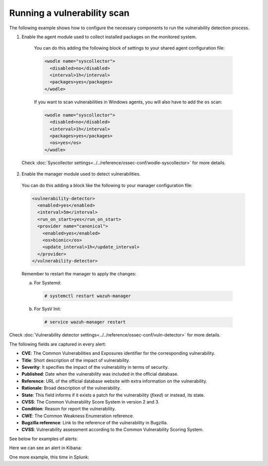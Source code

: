 .. Copyright (C) 2019 Wazuh, Inc.

.. _running_vu_scan:

Running a vulnerability scan
============================

The following example shows how to configure the necessary components to run the vulnerability detection process.

1. Enable the agent module used to collect installed packages on the monitored system.

  You can do this adding the following block of settings to your shared agent configuration file:

  .. code-block:: xml

    <wodle name="syscollector">
      <disabled>no</disabled>
      <interval>1h</interval>
      <packages>yes</packages>
    </wodle>

  If you want to scan vulnerabilities in Windows agents, you will also have to add the ``os`` scan:

  .. code-block:: xml

    <wodle name="syscollector">
      <disabled>no</disabled>
      <interval>1h</interval>
      <packages>yes</packages>
      <os>yes</os>
    </wodle>

 Check :doc:`Syscollector settings<../../reference/ossec-conf/wodle-syscollector>` for more details.

2. Enable the manager module used to detect vulnerabilities.

  You can do this adding a block like the following to your manager configuration file:

  .. code-block:: xml

    <vulnerability-detector>
      <enabled>yes</enabled>
      <interval>5m</interval>
      <run_on_start>yes</run_on_start>
      <provider name="canonical">
        <enabled>yes</enabled>
        <os>bionic</os>
        <update_interval>1h</update_interval>
      </provider>
    </vulnerability-detector>

  Remember to restart the manager to apply the changes:

  a. For Systemd:

    .. code-block:: console

      # systemctl restart wazuh-manager

  b. For SysV Init:

    .. code-block:: console

      # service wazuh-manager restart

Check :doc:`Vulnerability detector settings<../../reference/ossec-conf/vuln-detector>` for more details.

The following fields are captured in every alert:

- **CVE**: The Common Vulnerabilities and Exposures identifier for the corresponding vulnerability.
- **Title**: Short description of the impact of vulnerability.
- **Severity**: It specifies the impact of the vulnerability in terms of security.
- **Published**: Date when the vulnerability was included in the official database.
- **Reference**: URL of the official database website with extra information on the vulnerability.
- **Rationale**: Broad description of the vulnerability.
- **State**: This field informs if it exists a patch for the vulnerability (*fixed*) or instead, its state.
- **CVSS**: The Common Vulnerability Score System in version 2 and 3.
- **Condition**: Reason for report the vulnerability.
- **CWE**: The Common Weakness Enumeration reference.
- **Bugzilla reference**: Link to the reference of the vulnerability in Bugzilla.
- **CVSS**: Vulnerability assessment according to the Common Vulnerability Scoring System.


See below for examples of alerts:

.. code-block:: console
    :emphasize-lines: 5,10

    ** Alert 1571137967.2083: - vulnerability-detector,gdpr_IV_35.7.d,
    2019 Oct 15 11:12:47 c31dd66f7e82->vulnerability-detector
    Rule: 23503 (level 5) -> 'CVE-2018-5710 on Ubuntu 18.04 LTS (bionic) - low.'
    {"vulnerability":{"cve":"CVE-2018-5710","title":"CVE-2018-5710 on Ubuntu 18.04 LTS (bionic) - low.","severity":"Low","published":"2018-01-16T09:29:00Z","state":"Fixed","package":{"name":"libgssapi-krb5-2","version":"1.16-2ubuntu0.1","architecture":"amd64"},"condition":"Package less than 1.16.1-1","reference":"https://cve.mitre.org/cgi-bin/cvename.cgi?name=CVE-2018-5710"}}
    vulnerability.cve: CVE-2018-5710
    vulnerability.title: CVE-2018-5710 on Ubuntu 18.04 LTS (bionic) - low.
    vulnerability.severity: Low
    vulnerability.published: 2018-01-16T09:29:00Z
    vulnerability.state: Fixed
    vulnerability.package.name: libgssapi-krb5-2
    vulnerability.package.version: 1.16-2ubuntu0.1
    vulnerability.package.architecture: amd64
    vulnerability.condition: Package less than 1.16.1-1
    vulnerability.reference: https://cve.mitre.org/cgi-bin/cvename.cgi?name=CVE-2018-5710


.. code-block:: console
    :emphasize-lines: 5,10

    ** Alert 1571138526.1319438: - vulnerability-detector,gdpr_IV_35.7.d,
    2019 Oct 15 11:22:06 (b38c18f6620d) 172.17.0.3->vulnerability-detector
    Rule: 23504 (level 7) -> 'nss: Empty or malformed p256-ECDH public keys may trigger a segmentation fault'
    {"vulnerability":{"cve":"CVE-2019-11729","title":"nss: Empty or malformed p256-ECDH public keys may trigger a segmentation fault","severity":"Medium","published":"2019-07-10T00:00:00Z","state":"Fixed","cvss":{"cvss3":{}},"package":{"name":"nss","version":"3.36.0-9.el6_10","architecture":"x86_64"},"condition":"Package less than 3.44.0-7.el8_0","advisories":"RHSA-2019:1951","cwe_reference":"CWE-120","bugzilla_reference":"https://bugzilla.redhat.com/show_bug.cgi?id=1728437","reference":"https://access.redhat.com/security/cve/CVE-2019-11729"}}
    vulnerability.cve: CVE-2019-11729
    vulnerability.title: nss: Empty or malformed p256-ECDH public keys may trigger a segmentation fault
    vulnerability.severity: Medium
    vulnerability.published: 2019-07-10T00:00:00Z
    vulnerability.state: Fixed
    vulnerability.package.name: nss
    vulnerability.package.version: 3.36.0-9.el6_10
    vulnerability.package.architecture: x86_64
    vulnerability.condition: Package less than 3.44.0-7.el8_0
    vulnerability.advisories: RHSA-2019:1951
    vulnerability.cwe_reference: CWE-120
    vulnerability.bugzilla_reference: https://bugzilla.redhat.com/show_bug.cgi?id=1728437
    vulnerability.reference: https://access.redhat.com/security/cve/CVE-2019-11729



.. code-block:: console
    :emphasize-lines: 5,27

    ** Alert 1571138525.1311925: - vulnerability-detector,gdpr_IV_35.7.d,
    2019 Oct 15 11:22:05 (agwin) 172.16.210.128->vulnerability-detector
    Rule: 23504 (level 7) -> 'The Windows kernel in Windows Server 2008 SP2 and R2 SP1, and Windows 7 SP1 allows authenticated attackers to obtain sensitive information via a specially crafted document, aka "Windows Kernel Information Disclosure Vulnerability," a different vulnerability than CVE-2017-0220, CVE-2017-0258, and CVE-2017-0259.'
    {"vulnerability":{"cve":"CVE-2017-0175","title":"The Windows kernel in Windows Server 2008 SP2 and R2 SP1, and Windows 7 SP1 allows authenticated attackers to obtain sensitive information via a specially crafted document, aka \"Windows Kernel Information Disclosure Vulnerability,\" a different vulnerability than CVE-2017-0220, CVE-2017-0258, and CVE-2017-0259.","severity":"Medium","published":"2017-05-12","updated":"2018-10-30","state":"Fixed","cvss":{"cvss2":{"vector":{"attack_vector":"local","access_complexity":"low","authentication":"none","confidentiality_impact":"low","integrity_impact":"none","availability":"none"},"base_score":2.1},"cvss3":{"vector":{"attack_vector":"local","access_complexity":"high","confidentiality_impact":"high","integrity_impact":"none","availability":"none","privileges_required":"low","user_interaction":"none","scope":"unchanged"},"base_score":4.7}},"package":{"name":"Windows Server 2008 R2","generated_cpe":"o:microsoft:windows_server_2008:r2:sp1::::::"},"condition":"4019263 patch is not installed.","cwe_reference":"CWE-200","reference":"http://www.securityfocus.com/bid/98110"}}
    vulnerability.cve: CVE-2017-0175
    vulnerability.title: The Windows kernel in Windows Server 2008 SP2 and R2 SP1, and Windows 7 SP1 allows authenticated attackers to obtain sensitive information via a specially crafted document, aka "Windows Kernel Information Disclosure Vulnerability," a different vulnerability than CVE-2017-0220, CVE-2017-0258, and CVE-2017-0259.
    vulnerability.severity: Medium
    vulnerability.published: 2017-05-12
    vulnerability.updated: 2018-10-30
    vulnerability.state: Fixed
    vulnerability.cvss.cvss2.vector.attack_vector: local
    vulnerability.cvss.cvss2.vector.access_complexity: low
    vulnerability.cvss.cvss2.vector.authentication: none
    vulnerability.cvss.cvss2.vector.confidentiality_impact: low
    vulnerability.cvss.cvss2.vector.integrity_impact: none
    vulnerability.cvss.cvss2.vector.availability: none
    vulnerability.cvss.cvss2.base_score: 2.100000
    vulnerability.cvss.cvss3.vector.attack_vector: local
    vulnerability.cvss.cvss3.vector.access_complexity: high
    vulnerability.cvss.cvss3.vector.confidentiality_impact: high
    vulnerability.cvss.cvss3.vector.integrity_impact: none
    vulnerability.cvss.cvss3.vector.availability: none
    vulnerability.cvss.cvss3.vector.privileges_required: low
    vulnerability.cvss.cvss3.vector.user_interaction: none
    vulnerability.cvss.cvss3.vector.scope: unchanged
    vulnerability.cvss.cvss3.base_score: 4.700000
    vulnerability.package.name: Windows Server 2008 R2
    vulnerability.package.generated_cpe: o:microsoft:windows_server_2008:r2:sp1::::::
    vulnerability.condition: 4019263 patch is not installed.
    vulnerability.cwe_reference: CWE-200
    vulnerability.reference: http://www.securityfocus.com/bid/98110

Here we can see an alert in Kibana:

.. thumbnail:: ../../../images/manual/vuln-detector/vuln-detector-kibana.png
    :title: Vulnerability detector alert example
    :align: center
    :width: 100%

One more example, this time in Splunk:

.. thumbnail:: ../../../images/manual/vuln-detector/vuln-detector-splunk.png
    :title: Vulnerability detector alert example
    :align: center
    :width: 100%
